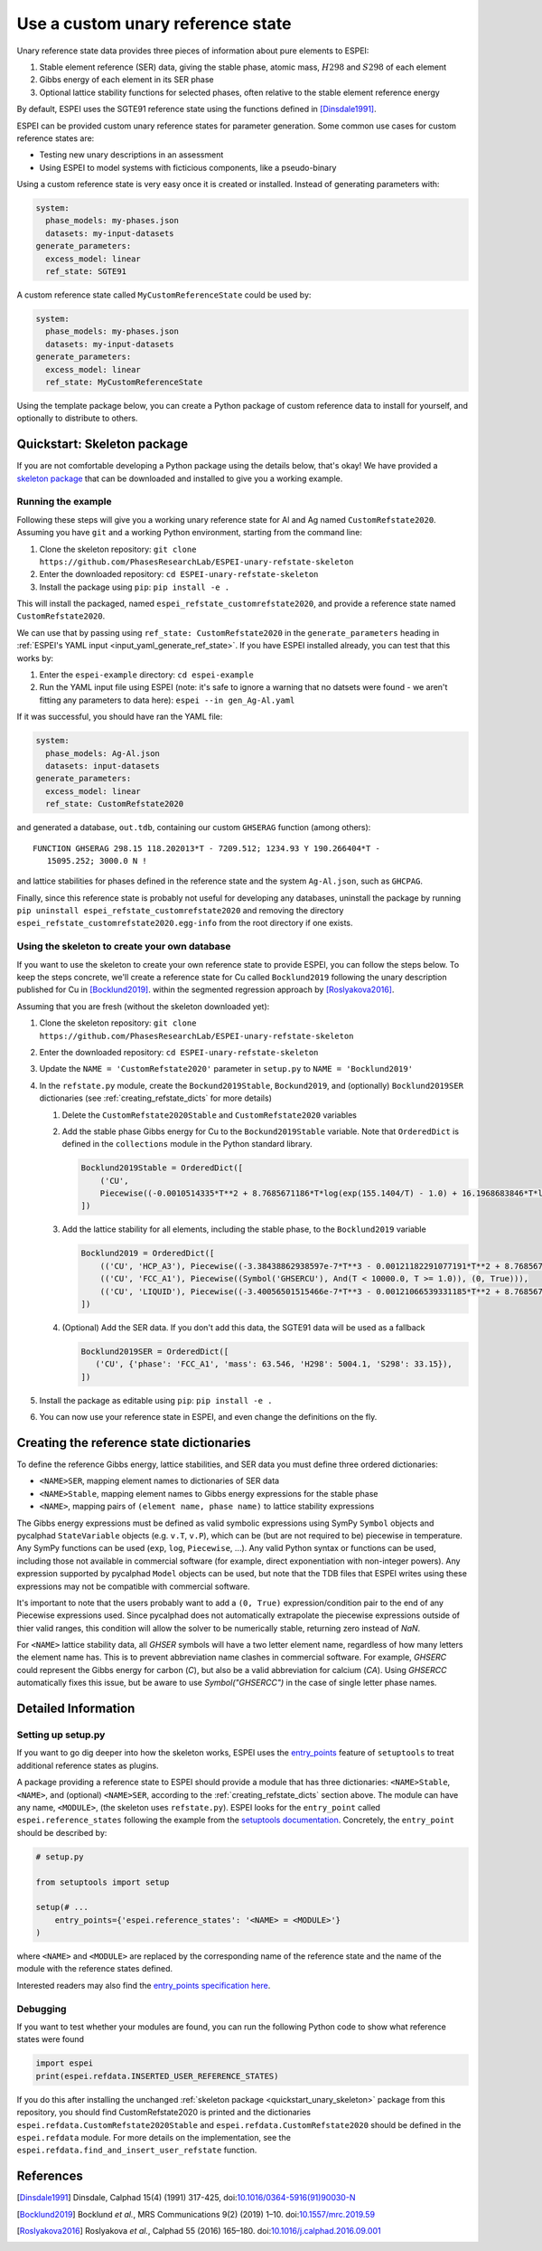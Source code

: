 .. raw:: latex

   \chapter{Use a custom unary reference state}

.. _UseCustomUnary:

==================================
Use a custom unary reference state
==================================

Unary reference state data provides three pieces of information about pure elements to ESPEI:

#. Stable element reference (SER) data, giving the stable phase, atomic mass, :math:`H298` and :math:`S298` of each element
#. Gibbs energy of each element in its SER phase
#. Optional lattice stability functions for selected phases, often relative to the stable element reference energy

By default, ESPEI uses the SGTE91 reference state using the functions defined
in [Dinsdale1991]_.

ESPEI can be provided custom unary reference states for parameter generation.
Some common use cases for custom reference states are:

* Testing new unary descriptions in an assessment
* Using ESPEI to model systems with ficticious components, like a pseudo-binary

Using a custom reference state is very easy once it is created or installed.
Instead of generating parameters with:

.. code-block:: yaml

    system:
      phase_models: my-phases.json
      datasets: my-input-datasets
    generate_parameters:
      excess_model: linear
      ref_state: SGTE91

A custom reference state called ``MyCustomReferenceState`` could be used by:

.. code-block:: yaml

    system:
      phase_models: my-phases.json
      datasets: my-input-datasets
    generate_parameters:
      excess_model: linear
      ref_state: MyCustomReferenceState

Using the template package below, you can create a Python package of custom
reference data to install for yourself, and optionally to distribute to others.

.. _quickstart_unary_skeleton:

Quickstart: Skeleton package
============================

If you are not comfortable developing a Python package using the details
below, that's okay! We have provided a
`skeleton package <https://github.com/PhasesResearchLab/ESPEI-unary-refstate-skeleton>`_
that can be downloaded and installed to give you a working example.

Running the example
-------------------

Following these steps will give you a working unary reference state for Al and
Ag named ``CustomRefstate2020``. Assuming you have ``git`` and a working Python
environment, starting from the command line:

#. Clone the skeleton repository: ``git clone https://github.com/PhasesResearchLab/ESPEI-unary-refstate-skeleton``
#. Enter the downloaded repository: ``cd ESPEI-unary-refstate-skeleton``
#. Install the package using ``pip``: ``pip install -e .``

This will install the packaged, named ``espei_refstate_customrefstate2020``,
and provide a reference state named ``CustomRefstate2020``.

We can use that by passing using ``ref_state: CustomRefstate2020`` in the
``generate_parameters`` heading in :ref:`ESPEI's YAML input <input_yaml_generate_ref_state>`.
If you have ESPEI installed already, you can test that this works by:

#. Enter the ``espei-example`` directory: ``cd espei-example``
#. Run the YAML input file using ESPEI (note: it's safe to ignore a warning that no datsets were found - we aren't fitting any parameters to data here): ``espei --in gen_Ag-Al.yaml``

If it was successful, you should have ran the YAML file:

.. code-block:: yaml

   system:
     phase_models: Ag-Al.json
     datasets: input-datasets
   generate_parameters:
     excess_model: linear
     ref_state: CustomRefstate2020

and generated a database, ``out.tdb``, containing our custom ``GHSERAG`` function (among others):

::

   FUNCTION GHSERAG 298.15 118.202013*T - 7209.512; 1234.93 Y 190.266404*T -
      15095.252; 3000.0 N !


and lattice stabilities for phases defined in the reference state and the system ``Ag-Al.json``, such as ``GHCPAG``.

Finally, since this reference state is probably not useful for developing any databases, uninstall the package by running ``pip uninstall espei_refstate_customrefstate2020`` and removing the directory ``espei_refstate_customrefstate2020.egg-info`` from the root directory if one exists.

Using the skeleton to create your own database
----------------------------------------------

If you want to use the skeleton to create your own reference state to provide
ESPEI, you can follow the steps below. To keep the steps concrete, we'll create
a reference state for Cu called ``Bocklund2019`` following the unary
description published for Cu in [Bocklund2019]_. within the
segmented regression approach by [Roslyakova2016]_.


Assuming that you are fresh (without the skeleton downloaded yet):

#. Clone the skeleton repository: ``git clone https://github.com/PhasesResearchLab/ESPEI-unary-refstate-skeleton``
#. Enter the downloaded repository: ``cd ESPEI-unary-refstate-skeleton``
#. Update the ``NAME = 'CustomRefstate2020'`` parameter in ``setup.py`` to ``NAME = 'Bocklund2019'``
#. In the ``refstate.py`` module, create the ``Bockund2019Stable``, ``Bockund2019``, and (optionally) ``Bocklund2019SER`` dictionaries (see :ref:`creating_refstate_dicts` for more details)


   #. Delete the ``CustomRefstate2020Stable`` and ``CustomRefstate2020`` variables
   #. Add the stable phase Gibbs energy for Cu to the ``Bockund2019Stable``
      variable. Note that ``OrderedDict`` is defined in the ``collections``
      module in the Python standard library.


      .. code-block:: python

         Bocklund2019Stable = OrderedDict([
             ('CU',
             Piecewise((-0.0010514335*T**2 + 8.7685671186*T*log(exp(155.1404/T) - 1.0) + 16.1968683846*T*log(exp(290.9421/T) - 1.0) - 11038.0904080745, And(T >= 0.01, T < 103.57591)), (-2.15621953171362e-6*T**3 + 0.000288560900942072*T**2 - 0.13879113947248*T*log(T) + 8.7685671186*T*log(exp(155.1404/T) - 1.0) + 16.1968683846*T*log(exp(290.9421/T) - 1.0) + 0.574637617323048*T - 11042.8822142647, And(T >= 103.57591, T < 210.33309)), (-0.002432585*T**2 + 0.4335558862135*T*log(T) + 8.7685671186*T*log(exp(155.1404/T) - 1.0) + 16.1968683846*T*log(exp(290.9421/T) - 1.0) - 2.20049706600083*T - 11002.7543747764, And(T >= 210.33309, T < 1357.77)), (-31.38*T*log(T) + 183.555483717662*T - 12730.2995781851 + 7.42232714807953e+28/T**9, And(T >= 1357.77, T < 3200.0)), (0, True))),
         ])

   #. Add the lattice stability for all elements, including the stable phase, to the ``Bocklund2019`` variable

      .. code-block::

         Bocklund2019 = OrderedDict([
             (('CU', 'HCP_A3'), Piecewise((-3.38438862938597e-7*T**3 - 0.00121182291077191*T**2 + 8.7685671186*T*log(exp(155.1404/T) - 1.0) + 16.1968683846*T*log(exp(290.9421/T) - 1.0) - 0.321147237334052*T - 10441.4393392344, And(T >= 0.01, T < 298.15)), (1.29223e-7*T**3 - 0.00265684*T**2 - 24.112392*T*log(T) + 130.685235*T - 7170.458 + 52478/T, And(T >= 298.15, T < 1357.77)), (-31.38*T*log(T) + 184.003828*T - 12942.0252504739 + 3.64167e+29/T**9, And(T >= 1357.77, T < 3200.0)), (0, True))),
             (('CU', 'FCC_A1'), Piecewise((Symbol('GHSERCU'), And(T < 10000.0, T >= 1.0)), (0, True))),
             (('CU', 'LIQUID'), Piecewise((-3.40056501515466e-7*T**3 - 0.00121066539331185*T**2 + 8.7685671186*T*log(exp(155.1404/T) - 1.0) + 16.1968683846*T*log(exp(290.9421/T) - 1.0) - 10.033338832193*T + 2379.36422209194, And(T >= 0.01, T < 298.15)), (-5.8489e-21*T**7 + 1.29223e-7*T**3 - 0.00265684*T**2 - 24.112392*T*log(T) + 120.973331*T + 5650.32106235287 + 52478/T, And(T >= 298.15, T < 1357.77)), (-31.38*T*log(T) + 173.881484*T + 409.498458129716, And(T >= 1357.77, T < 3200.0)), (0, True))),
         ])

   #. (Optional) Add the SER data. If you don't add this data, the SGTE91 data will be used as a fallback

      .. code-block:: python

         Bocklund2019SER = OrderedDict([
            ('CU', {'phase': 'FCC_A1', 'mass': 63.546, 'H298': 5004.1, 'S298': 33.15}),
         ])


#. Install the package as editable using ``pip``: ``pip install -e .``
#. You can now use your reference state in ESPEI, and even change the definitions on the fly.


.. _creating_refstate_dicts:

Creating the reference state dictionaries
=========================================

To define the reference Gibbs energy, lattice stabilities, and SER data you
must define three ordered dictionaries:

* ``<NAME>SER``, mapping element names to dictionaries of SER data
* ``<NAME>Stable``, mapping element names to Gibbs energy expressions for the stable phase
* ``<NAME>``, mapping pairs of ``(element name, phase name)`` to lattice stability expressions

The Gibbs energy expressions must be defined as valid symbolic expressions
using SymPy ``Symbol`` objects and pycalphad ``StateVariable`` objects (e.g.
``v.T``, ``v.P``), which can be (but are not required to be) piecewise in
temperature. Any SymPy functions can be used (``exp``, ``log``, ``Piecewise``,
...). Any valid Python syntax or functions can be used, including those not
available in commercial software (for example, direct exponentiation with
non-integer powers). Any expression supported by pycalphad ``Model`` objects
can be used, but note that the TDB files that ESPEI writes using these
expressions may not be compatible with commercial software.

It's important to note that the users probably want to add a ``(0, True)``
expression/condition pair to the end of any Piecewise expressions used. Since
pycalphad does not automatically extrapolate the piecewise expressions outside
of thier valid ranges, this condition will allow the solver to be numerically
stable, returning zero instead of `NaN`.

For ``<NAME>`` lattice stability data, all `GHSER` symbols will have a two
letter element name, regardless of how many letters the element name has. This
is to prevent abbreviation name clashes in commercial software. For example,
`GHSERC` could represent the Gibbs energy for carbon (`C`), but also be a
valid abbreviation for calcium (`CA`). Using `GHSERCC` automatically fixes this
issue, but be aware to use `Symbol("GHSERCC")` in the case of single letter
phase names.


Detailed Information
====================

Setting up setup.py
-------------------

If you want to go dig deeper into how the skeleton works, ESPEI uses the
`entry_points <https://packaging.python.org/guides/creating-and-discovering-plugins/#using-package-metadata>`_
feature of ``setuptools`` to treat additional reference states as plugins.

A package providing a reference state to ESPEI should provide a module that has
three  dictionaries: ``<NAME>Stable``, ``<NAME>``, and (optional) ``<NAME>SER``,
according to the :ref:`creating_refstate_dicts` section above. The module can
have any name, ``<MODULE>``, (the skeleton uses ``refstate.py``). ESPEI looks
for the ``entry_point`` called ``espei.reference_states`` following the example
from the `setuptools documentation <https://setuptools.readthedocs.io/en/latest/setuptools.html#dynamic-discovery-of-services-and-plugins>`_.
Concretely, the ``entry_point`` should be described by:

.. code-block:: python

   # setup.py

   from setuptools import setup

   setup(# ...
       entry_points={'espei.reference_states': '<NAME> = <MODULE>'}
   )

where ``<NAME>`` and ``<MODULE>`` are replaced by the corresponding name of the
reference state and the name of the module with the reference states defined.

Interested readers may also find the `entry_points specification here <https://packaging.python.org/specifications/entry-points/>`_.

Debugging
---------

If you want to test whether your modules are found, you can run the following Python code to show what reference states were found

.. code-block:: python

   import espei
   print(espei.refdata.INSERTED_USER_REFERENCE_STATES)

If you do this after installing the unchanged
:ref:`skeleton package <quickstart_unary_skeleton>` package from this
repository, you should find CustomRefstate2020 is printed and the
dictionaries ``espei.refdata.CustomRefstate2020Stable`` and
``espei.refdata.CustomRefstate2020`` should be defined in the ``espei.refdata``
module. For more details on the implementation, see the
``espei.refdata.find_and_insert_user_refstate`` function.


References
==========

.. [Dinsdale1991] Dinsdale, Calphad 15(4) (1991) 317-425, doi:`10.1016/0364-5916(91)90030-N <https://doi.org/10.1016/0364-5916(91)90030-N>`_
.. [Bocklund2019] Bocklund *et al.*, MRS Communications 9(2) (2019) 1–10. doi:`10.1557/mrc.2019.59 <https://doi.org/10.1557/mrc.2019.59>`_
.. [Roslyakova2016] Roslyakova *et al.*, Calphad 55 (2016) 165–180. doi:`10.1016/j.calphad.2016.09.001 <https://doi.org/10.1016/j.calphad.2016.09.001>`_

